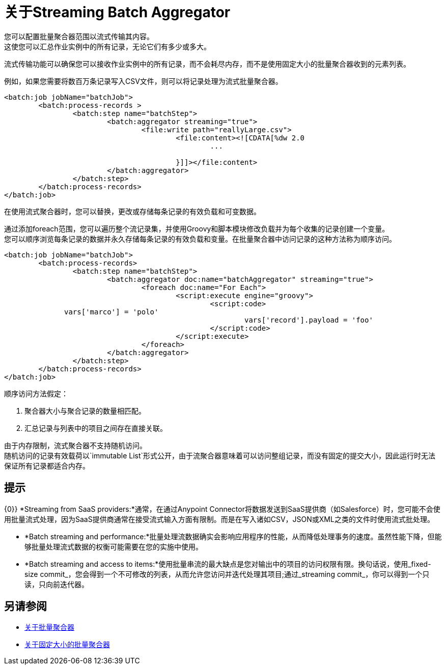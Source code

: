 = 关于Streaming Batch Aggregator

您可以配置批量聚合器范围以流式传输其内容。 +
这使您可以汇总作业实例中的所有记录，无论它们有多少或多大。

流式传输功能可以确保您可以接收作业实例中的所有记录，而不会耗尽内存，而不是使用固定大小的批量聚合器收到的元素列表。

例如，如果您需要将数百万条记录写入CSV文件，则可以将记录处理为流式批量聚合器。

[source, xml, linenums]
----
<batch:job jobName="batchJob">
	<batch:process-records >
		<batch:step name="batchStep">
			<batch:aggregator streaming="true">
				<file:write path="reallyLarge.csv">
					<file:content><![CDATA[%dw 2.0
						...

					}]]></file:content>
			</batch:aggregator>
		</batch:step>
	</batch:process-records>
</batch:job>
----

在使用流式聚合器时，您可以替换，更改或存储每条记录的有效负载和可变数据。

通过添加foreach范围，您可以遍历整个流记录集，并使用Groovy和脚本模块修改负载并为每个收集的记录创建一个变量。 +
您可以顺序浏览每条记录的数据并永久存储每条记录的有效负载和变量。在批量聚合器中访问记录的这种方法称为顺序访问。

[source,xml,linenums]
----
<batch:job jobName="batchJob">
	<batch:process-records>
		<batch:step name="batchStep">
			<batch:aggregator doc:name="batchAggregator" streaming="true">
				<foreach doc:name="For Each">
					<script:execute engine="groovy">
						<script:code>
              vars['marco'] = 'polo'
							vars['record'].payload = 'foo'
						</script:code>
					</script:execute>
				</foreach>
			</batch:aggregator>
		</batch:step>
	</batch:process-records>
</batch:job>
----

顺序访问方法假定：

. 聚合器大小与聚合记录的数量相匹配。
. 汇总记录与列表中的项目之间存在直接关联。

由于内存限制，流式聚合器不支持随机访问。 +
随机访问的记录有效载荷以`immutable List`形式公开，由于流聚合器意味着可以访问整组记录，而没有固定的提交大小，因此运行时无法保证所有记录都适合内存。

== 提示

{0}} *Streaming from SaaS providers:*通常，在通过Anypoint Connector将数据发送到SaaS提供商（如Salesforce）时，您可能不会使用批量流式处理，因为SaaS提供商通常在接受流式输入方面有限制。而是在写入诸如CSV，JSON或XML之类的文件时使用流式批处理。

*  *Batch streaming and performance:*批量处理流数据确实会影响应用程序的性能，从而降低处理事务的速度。虽然性能下降，但能够批量处理流式数据的权衡可能需要在您的实施中使用。

*  *Batch streaming and access to items:*使用批量串流的最大缺点是您对输出中的项目的访问权限有限。换句话说，使用_fixed-size commit_，您会得到一个不可修改的列表，从而允许您访问并迭代处理其项目;通过_streaming commit_，你可以得到一个只读，只向前迭代器。

== 另请参阅

*  link:batch-aggregator-concept[关于批量聚合器]
*  link:fix-batch-aggregator-concept[关于固定大小的批量聚合器]
